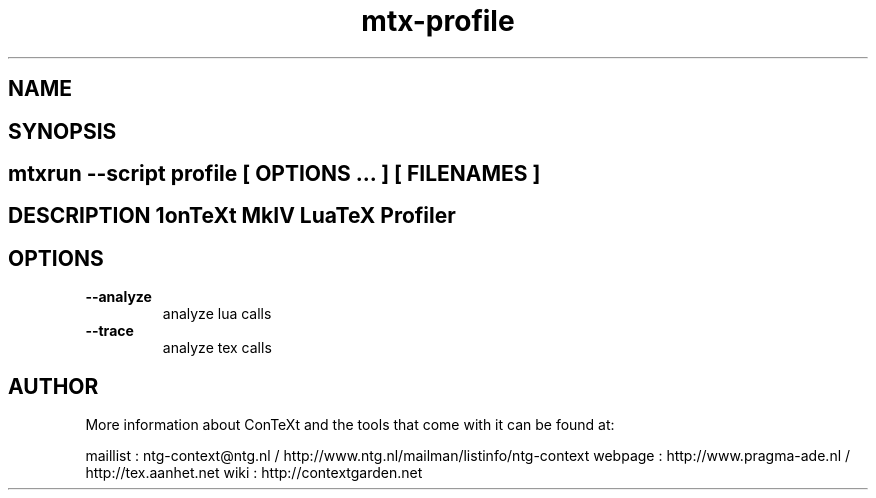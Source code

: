 .TH "mtx-profile" "1" "01-01-2013" "version 1.00" "ConTeXt MkIV LuaTeX Profiler" 
.SH "NAME" 
.PP
.SH "SYNOPSIS" 
.PP
.SH \fBmtxrun --script profile\fP [ \fIOPTIONS\fP ... ] [ \fIFILENAMES\fP ] 
.SH "DESCRIPTION"\nConTeXt MkIV LuaTeX Profiler\n 
.SH "OPTIONS"
.TP
.B --analyze
analyze lua calls
.TP
.B --trace
analyze tex calls
.SH "AUTHOR"
More information about ConTeXt and the tools that come with it can be found at:

maillist : ntg-context@ntg.nl / http://www.ntg.nl/mailman/listinfo/ntg-context
webpage  : http://www.pragma-ade.nl / http://tex.aanhet.net
wiki     : http://contextgarden.net
